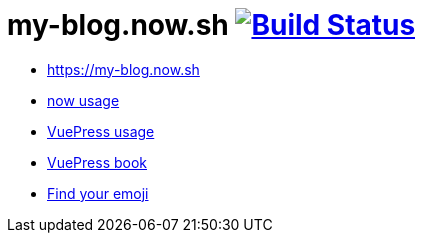 = my-blog.now.sh image:https://travis-ci.org/daggerok/my-blog.now.sh.svg?branch=master["Build Status", link="https://travis-ci.org/daggerok/my-blog.now.sh"]

- https://my-blog.now.sh
- link:https://zeit.co/now[now usage]
- link:https://vuepress.vuejs.org/[VuePress usage]
- link:https://vuepressbook.com/[VuePress book]
- link:https://www.webfx.com/tools/emoji-cheat-sheet/[Find your emoji]
